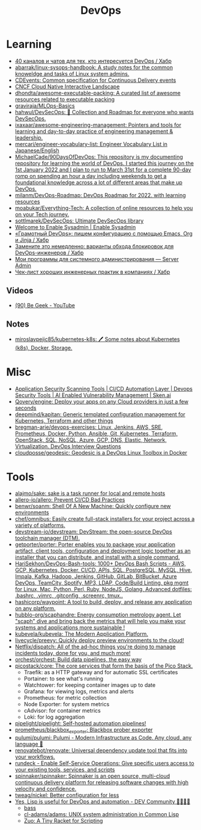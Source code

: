 :PROPERTIES:
:ID:       8a46d57e-a7ef-4fc5-92a1-1ed0a7332c01
:END:
#+title: DevOps

* Learning
- [[https://habr.com/ru/company/scienceman_events/blog/477882/][40 каналов и чатов для тех, кто интересуется DevOps / Хабр]]
- [[https://github.com/abarrak/linux-sysops-handbook][abarrak/linux-sysops-handbook: A study notes for the common knoweldge and tasks of Linux system admins.]]
- [[https://cdevents.dev/][CDEvents: Common specification for Continuous Delivery events]]
- [[https://landscape.cncf.io/][CNCF Cloud Native Interactive Landscape]]
- [[https://github.com/dhondta/awesome-executable-packing][dhondta/awesome-executable-packing: A curated list of awesome resources related to executable packing]]
- [[https://github.com/graviraja/MLOps-Basics][graviraja/MLOps-Basics]]
- [[https://github.com/hahwul/DevSecOps][hahwul/DevSecOps: 🔱 Collection and Roadmap for everyone who wants DevSecOps.]]
- [[https://github.com/ixaxaar/awesome-engineering-management][ixaxaar/awesome-engineering-management: Pointers and tools for learning and day-to-day practice of engineering management & leadership.]]
- [[https://github.com/mercari/engineer-vocabulary-list][mercari/engineer-vocabulary-list: Engineer Vocabulary List in Japanese/English]]
- [[https://github.com/MichaelCade/90DaysOfDevOps][MichaelCade/90DaysOfDevOps: This repository is my documenting repository for learning the world of DevOps. I started this journey on the 1st January 2022 and I plan to run to March 31st for a complete 90-day romp on spending an hour a day including weekends to get a foundational knowledge across a lot of different areas that make up DevOps.]]
- [[https://github.com/milanm/DevOps-Roadmap][milanm/DevOps-Roadmap: DevOps Roadmap for 2022. with learning resources]]
- [[https://github.com/moabukar/Everything-Tech][moabukar/Everything-Tech: A collection of online resources to help you on your Tech journey.]]
- [[https://github.com/sottlmarek/DevSecOps][sottlmarek/DevSecOps: Ultimate DevSecOps library]]
- [[https://www.redhat.com/sysadmin/][Welcome to Enable Sysadmin | Enable Sysadmin]]
- [[https://habr.com/ru/articles/752384/][«Грамотный DevOps»: пишем конфигурацию с помощью Emacs, Org и Jinja / Хабр]]
- [[https://habr.com/ru/company/nixys/blog/654921/][Замените это немедленно: варианты обхода блокировок для DevOps-инженеров / Хабр]]
- [[https://serveradmin.ru/programmyi-sistemnogo-administratora/][Мои программы для системного администрирования — Server Admin]]
- [[https://habr.com/ru/company/hexlet/blog/578200/][Чек-лист хороших инженерных практик в компаниях / Хабр]]
** Videos
- [[https://www.youtube.com/c/BeGeek101/videos][(90) Be Geek - YouTube]]
** Notes
- [[https://github.com/miroslavpejic85/kubernetes-k8s][miroslavpejic85/kubernetes-k8s: 🖊️ Some notes about Kubernetes (k8s), Docker, Storage.]]
* Misc
- [[https://sken.ai/?utm_source=GitHub_hunter&utm_medium=email&utm_campaign=Bandit%20Campaign%20V2.0&utm_content=email2][Application Security Scanning Tools | CI/CD Automation Layer | Devops Security Tools | AI Enabled Vulnerability Management | Sken.ai]]
- [[https://github.com/Qovery/engine][Qovery/engine: Deploy your apps on any Cloud providers in just a few seconds]]
- [[https://github.com/deepmind/kapitan][deepmind/kapitan: Generic templated configuration management for Kubernetes, Terraform and other things]]
- [[https://github.com/bregman-arie/devops-exercises][bregman-arie/devops-exercises: Linux, Jenkins, AWS, SRE, Prometheus, Docker, Python, Ansible, Git, Kubernetes, Terraform, OpenStack, SQL, NoSQL, Azure, GCP, DNS, Elastic, Network, Virtualization. DevOps Interview Questions]]
- [[https://github.com/cloudposse/geodesic][cloudposse/geodesic: Geodesic is a DevOps Linux Toolbox in Docker]]
* Tools
- [[https://github.com/alajmo/sake][alajmo/sake: sake is a task runner for local and remote hosts]]
- [[https://github.com/allero-io/allero][allero-io/allero: Prevent CI/CD Bad Practices]]
- [[https://github.com/benwr/soanm][benwr/soanm: Shell Of A New Machine: Quickly configure new environments]]
- [[https://github.com/chef/omnibus][chef/omnibus: Easily create full-stack installers for your project across a variety of platforms.]]
- [[https://github.com/devstream-io/devstream][devstream-io/devstream: DevStream: the open-source DevOps toolchain manager (DTM).]]
- [[https://github.com/getporter/porter][getporter/porter: Porter enables you to package your application artifact, client tools, configuration and deployment logic together as an installer that you can distribute, and install with a single command.]]
- [[https://github.com/HariSekhon/DevOps-Bash-tools][HariSekhon/DevOps-Bash-tools: 1000+ DevOps Bash Scripts - AWS, GCP, Kubernetes, Docker, CI/CD, APIs, SQL, PostgreSQL, MySQL, Hive, Impala, Kafka, Hadoop, Jenkins, GitHub, GitLab, BitBucket, Azure DevOps, TeamCity, Spotify, MP3, LDAP, Code/Build Linting, pkg mgmt for Linux, Mac, Python, Perl, Ruby, NodeJS, Golang, Advanced dotfiles: .bashrc, .vimrc, .gitconfig, .screenrc, tmux..]]
- [[https://github.com/hashicorp/waypoint][hashicorp/waypoint: A tool to build, deploy, and release any application on any platform.]]
- [[https://github.com/hubblo-org/scaphandre][hubblo-org/scaphandre: Energy consumption metrology agent. Let "scaph" dive and bring back the metrics that will help you make your systems and applications more sustainable !]]
- [[https://github.com/kubevela/kubevela][kubevela/kubevela: The Modern Application Platform.]]
- [[https://github.com/livecycle/preevy][livecycle/preevy: Quickly deploy preview environments to the cloud!]]
- [[https://github.com/Netflix/dispatch][Netflix/dispatch: All of the ad-hoc things you're doing to manage incidents today, done for you, and much more!]]
- [[https://github.com/orchest/orchest][orchest/orchest: Build data pipelines, the easy way]]
- [[https://github.com/picostack/core][picostack/core: The core services that form the basis of the Pico Stack.]]
  - Traefik: as a HTTP gateway and for automatic SSL certificates
  - Portainer: to see what's running
  - Watchtower: for keeping container images up to date
  - Grafana: for viewing logs, metrics and alerts
  - Prometheus: for metric collection
  - Node Exporter: for system metrics
  - cAdvisor: for container metrics
  - Loki: for log aggregation
- [[https://github.com/pipelight/pipelight][pipelight/pipelight: Self-hosted automation pipelines!]]
- [[https://github.com/prometheus/blackbox_exporter][prometheus/blackbox_exporter: Blackbox prober exporter]]
- [[https://github.com/pulumi/pulumi][pulumi/pulumi: Pulumi - Modern Infrastructure as Code. Any cloud, any language 🚀]]
- [[https://github.com/renovatebot/renovate][renovatebot/renovate: Universal dependency update tool that fits into your workflows.]]
- [[https://github.com/rundeck][rundeck - Enable Self-Service Operations: Give specific users access to your existing tools, services, and scripts]]
- [[https://github.com/spinnaker/spinnaker][spinnaker/spinnaker: Spinnaker is an open source, multi-cloud continuous delivery platform for releasing software changes with high velocity and confidence.]]
- [[https://github.com/tweag/nickel][tweag/nickel: Better configuration for less]]
- [[https://dev.to/yonkeltron/yes-lisp-is-useful-for-devops-and-automation-1dak][Yes, Lisp is useful for DevOps and automation - DEV Community 👩‍💻👨‍💻]]
  - [[https://bass-lang.org/][bass]]
  - [[https://github.com/cl-adams/adams][cl-adams/adams: UNIX system administration in Common Lisp]]
  - [[https://docs.racket-lang.org/zuo/index.html][Zuo: A Tiny Racket for Scripting]]
